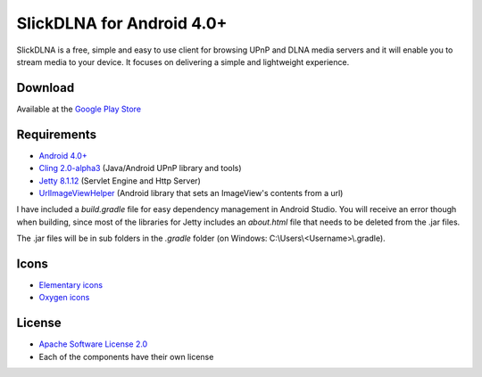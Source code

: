 ==========================
SlickDLNA for Android 4.0+
==========================
SlickDLNA is a free, simple and easy to use client for browsing UPnP and DLNA media servers and it will enable you to stream media to your device. It focuses on delivering a simple and lightweight experience.

Download
========
Available at the
`Google Play Store <https://play.google.com/store/apps/details?id=com.cajor.dk.dlna>`__

Requirements
============
* `Android 4.0+ <http://android.com/>`__
* `Cling 2.0-alpha3 <http://4thline.org/projects/cling/>`__ (Java/Android UPnP library and tools)
* `Jetty 8.1.12 <http://eclipse.org/jetty/>`__ (Servlet Engine and Http Server)
* `UrlImageViewHelper <https://github.com/koush/UrlImageViewHelper>`__ (Android library that sets an ImageView's contents from a url)

I have included a *build.gradle* file for easy dependency management in Android Studio. You will receive an error though when building, since most of the libraries for Jetty includes an *about.html* file that needs to be deleted from the .jar files.

The .jar files will be in sub folders in the *.gradle* folder (on Windows: C:\\Users\\<Username>\\.gradle).

Icons
=====
* `Elementary icons <http://danrabbit.deviantart.com/art/elementary-Icons-65437279>`__
* `Oxygen icons <http://oxygen-icons.org/>`__

License
=======
* `Apache Software License 2.0 <http://www.apache.org/licenses/LICENSE-2.0.html>`__
* Each of the components have their own license
